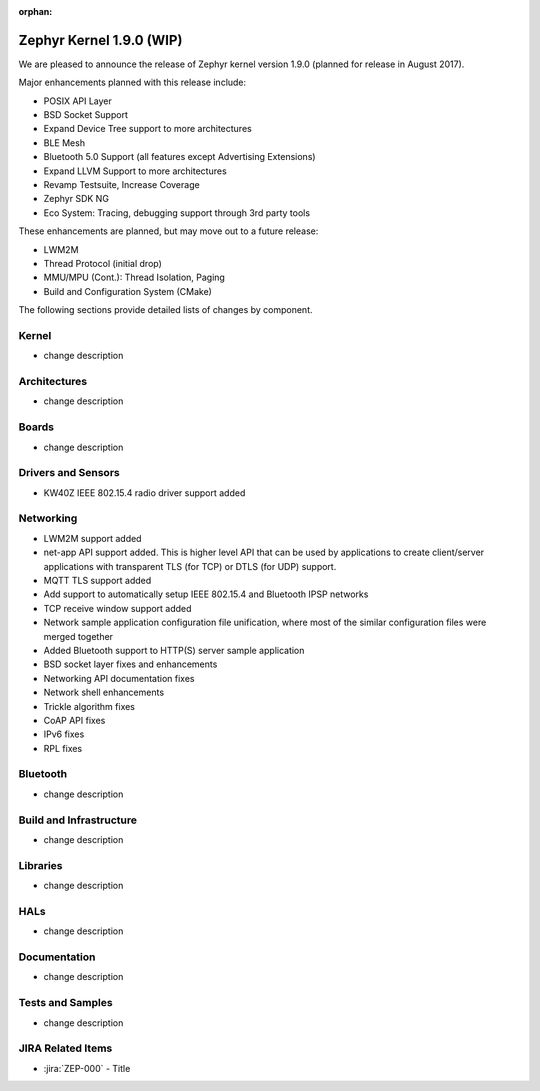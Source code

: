 :orphan:

.. _zephyr_1.9:

Zephyr Kernel 1.9.0 (WIP)
#########################

We are pleased to announce the release of Zephyr kernel version 1.9.0
(planned for release in August 2017).

Major enhancements planned with this release include:

* POSIX API Layer
* BSD Socket Support
* Expand Device Tree support to more architectures
* BLE Mesh
* Bluetooth 5.0 Support (all features except Advertising Extensions)
* Expand LLVM Support to more architectures
* Revamp Testsuite, Increase Coverage
* Zephyr SDK NG
* Eco System: Tracing, debugging support through 3rd party tools

These enhancements are planned, but may move out to a future release:

* LWM2M
* Thread Protocol (initial drop)
* MMU/MPU (Cont.): Thread Isolation, Paging
* Build and Configuration System (CMake)


The following sections provide detailed lists of changes by component.

Kernel
******

* change description

Architectures
*************

* change description

Boards
******

* change description

Drivers and Sensors
*******************

* KW40Z IEEE 802.15.4 radio driver support added

Networking
**********

* LWM2M support added
* net-app API support added. This is higher level API that can be used
  by applications to create client/server applications with transparent
  TLS (for TCP) or DTLS (for UDP) support.
* MQTT TLS support added
* Add support to automatically setup IEEE 802.15.4 and Bluetooth IPSP networks
* TCP receive window support added
* Network sample application configuration file unification, where most of the
  similar configuration files were merged together
* Added Bluetooth support to HTTP(S) server sample application
* BSD socket layer fixes and enhancements
* Networking API documentation fixes
* Network shell enhancements
* Trickle algorithm fixes
* CoAP API fixes
* IPv6 fixes
* RPL fixes

Bluetooth
*********

* change description

Build and Infrastructure
************************

* change description

Libraries
*********

* change description

HALs
****

* change description

Documentation
*************

* change description

Tests and Samples
*****************

* change description

JIRA Related Items
******************

.. comment  List derived from Jira query: ...

* :jira:`ZEP-000` - Title
